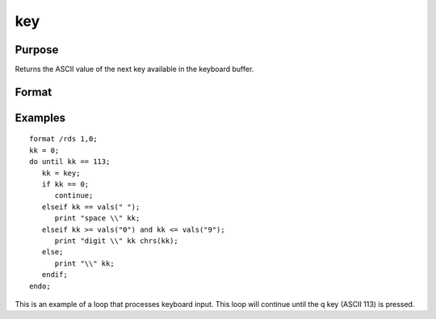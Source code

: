 
key
==============================================

Purpose
----------------

Returns the ASCII value of the next key available in the keyboard buffer.

Format
----------------
.. function:: key

    :returns: y (*scalar*), ASCII value of next available key in keyboard buffer.

Examples
----------------

::

    format /rds 1,0;
    kk = 0;
    do until kk == 113;
       kk = key;
       if kk == 0;
          continue;
       elseif kk == vals(" ");
          print "space \\" kk;
       elseif kk >= vals("0") and kk <= vals("9");
          print "digit \\" kk chrs(kk);
       else;
          print "\\" kk;
       endif;
    endo;

This is an example of a loop that processes keyboard
input. This loop will continue until the  q key
(ASCII 113) is pressed.

.. seealso:: Functions :func:`vals`, :func:`chrs`, :func:`upper`, :func:`lower`, :func:`con`, :func:`cons`
